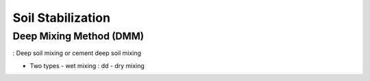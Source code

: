 Soil Stabilization
===================


Deep Mixing Method (DMM)
------------------------
: Deep soil mixing or cement deep soil mixing


- Two types
  - wet mixing
  : dd
  - dry mixing
